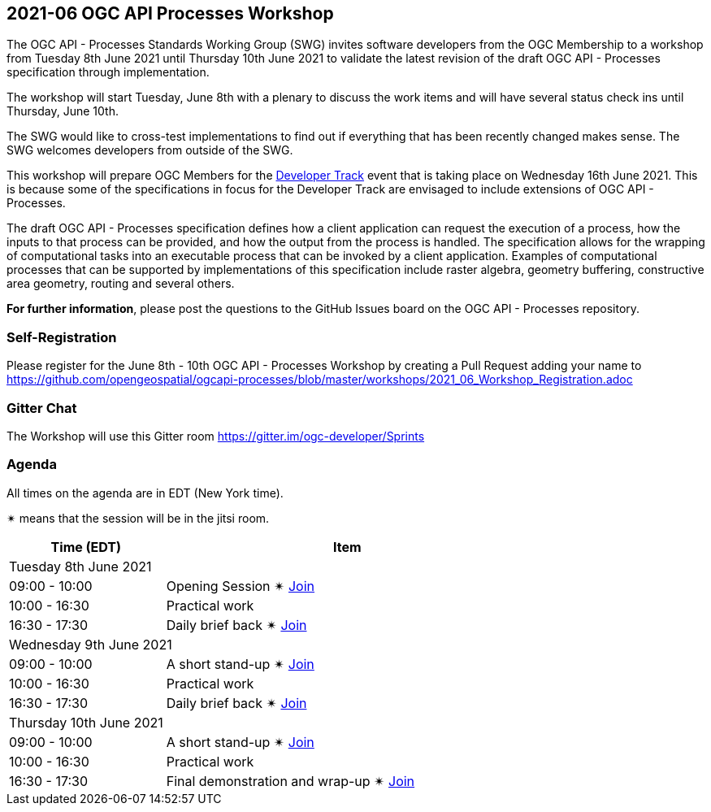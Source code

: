 == 2021-06 OGC API Processes Workshop

The OGC API - Processes Standards Working Group (SWG) invites software developers from the OGC Membership to a workshop from Tuesday 8th June 2021 until Thursday 10th June 2021 to validate the latest revision of the draft OGC API - Processes specification through implementation.

The workshop will start Tuesday, June 8th with a plenary to discuss the work items and will have several status check ins until Thursday, June 10th.

The SWG would like to cross-test implementations to find out if everything that has been recently changed makes sense. The SWG welcomes developers from outside of the SWG. 

This workshop will prepare OGC Members for the https://github.com/opengeospatial/developer-track[Developer Track] event that is taking place on Wednesday 16th June 2021. This is because some of the specifications in focus for the Developer Track are envisaged to include extensions of OGC API - Processes.

The draft OGC API - Processes specification defines how a client application can request the execution of a process, how the inputs to that process can be provided, and how the output from the process is handled. The specification allows for the wrapping of computational tasks into an executable process that can be invoked by a client application. Examples of computational processes that can be supported by implementations of this specification include raster algebra, geometry buffering, constructive area geometry, routing and several others.

*For further information*, please post the questions to the GitHub Issues board on the OGC API - Processes repository.

=== Self-Registration

Please register for the June 8th - 10th OGC API - Processes Workshop by creating a Pull Request adding your name to https://github.com/opengeospatial/ogcapi-processes/blob/master/workshops/2021_06_Workshop_Registration.adoc

=== Gitter Chat

The Workshop will use this Gitter room https://gitter.im/ogc-developer/Sprints

=== Agenda

All times on the agenda are in EDT (New York time).

&#10036; means that the session will be in the jitsi room.

[cols="3,7",width="75%",options="header",align="center"]
|===
|Time (EDT) | Item 
2+| Tuesday 8th June 2021
| 09:00 - 10:00 | Opening Session &#10036; https://meet.jit.si/OGCAPI-Processes-Workshop[Join]

| 10:00 - 16:30 | Practical work

| 16:30 - 17:30 | Daily brief back &#10036; https://meet.jit.si/OGCAPI-Processes-Workshop[Join]

2+| Wednesday 9th June 2021

| 09:00 - 10:00 | A short stand-up &#10036; https://meet.jit.si/OGCAPI-Processes-Workshop[Join]

| 10:00 - 16:30 | Practical work

| 16:30 - 17:30 | Daily brief back &#10036; https://meet.jit.si/OGCAPI-Processes-Workshop[Join]

2+| Thursday 10th June 2021

| 09:00 - 10:00 | A short stand-up &#10036; https://meet.jit.si/OGCAPI-Processes-Workshop[Join]

| 10:00 - 16:30 | Practical work

| 16:30 - 17:30 | Final demonstration and wrap-up &#10036; https://meet.jit.si/OGCAPI-Processes-Workshop[Join]

|===

